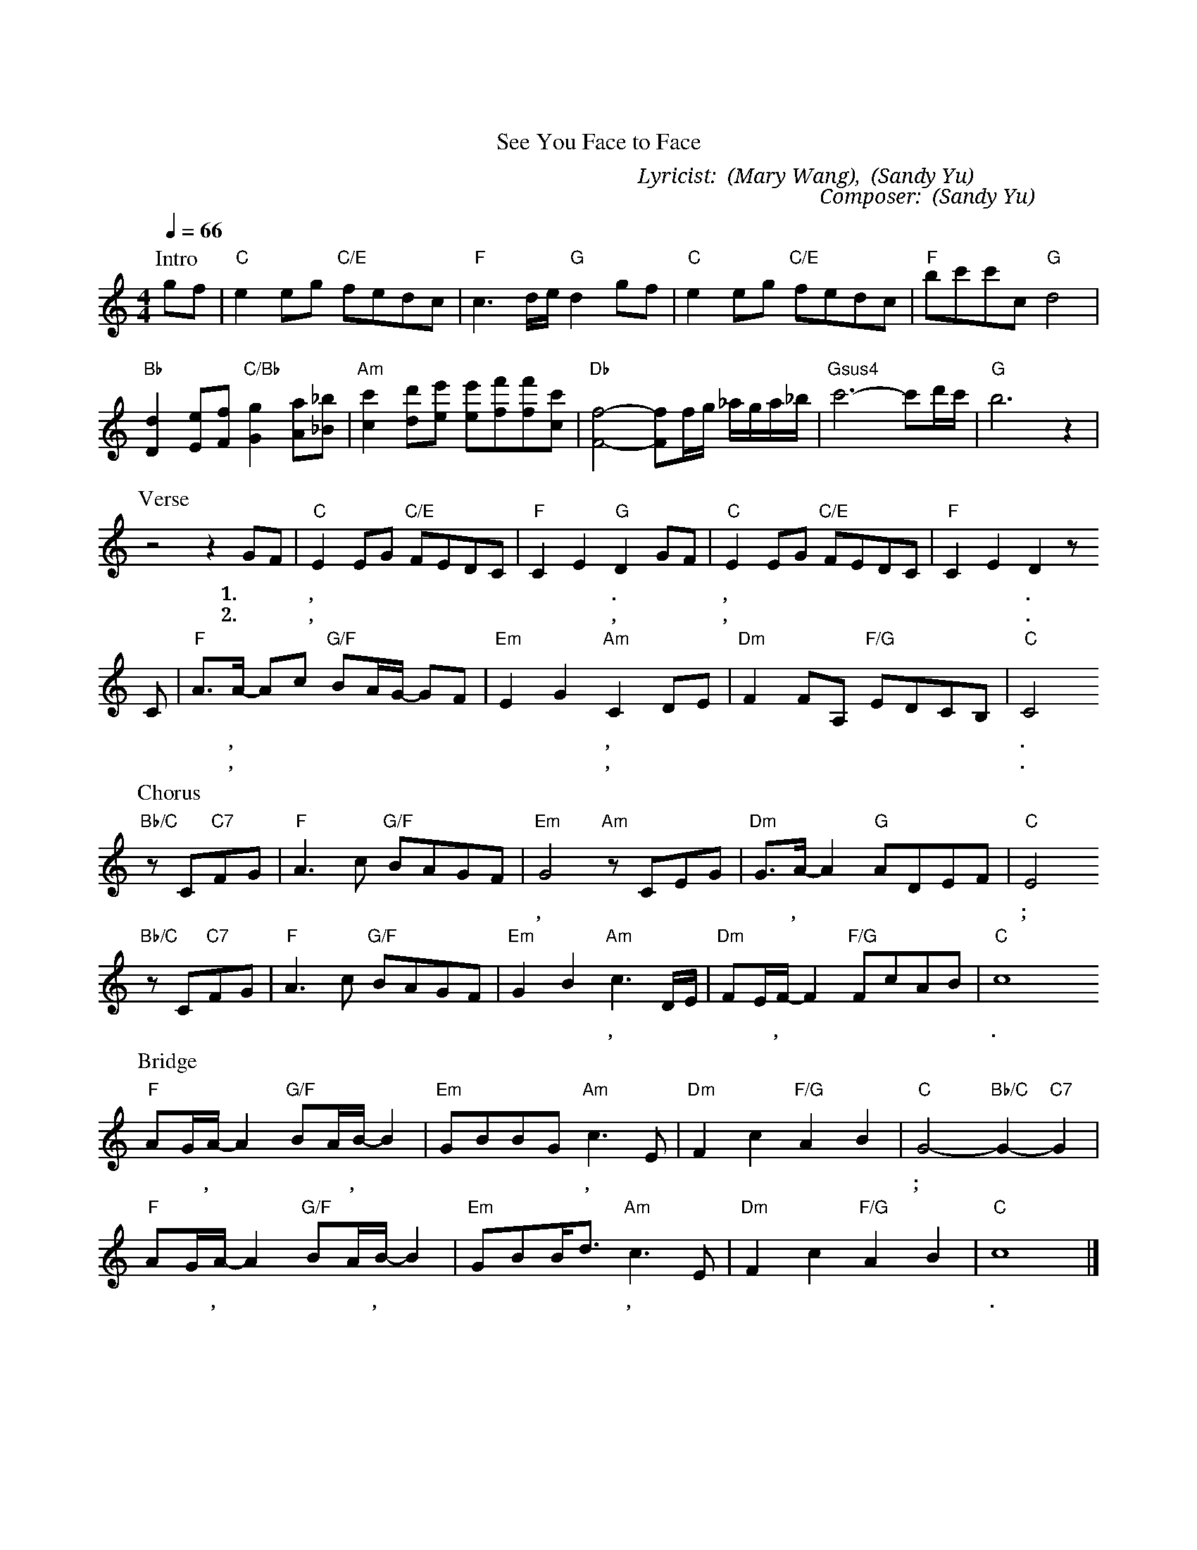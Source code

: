 X:1
T: 愛中相遇
T: See You Face to Face
C: Lyricist: 鄧曉雲 (Mary Wang), 游智婷 (Sandy Yu)
C: Composer: 游智婷 (Sandy Yu)
M:4/4
K:C
Q:1/4=66
%%MIDI chordprog 1
%%MIDI program 1
P: Intro
gf|"C"e2 eg "C/E"fedc|"F"c3d/e/"G"d2 gf|"C"e2 eg "C/E"fedc|"F"bc'c'c "G"d4|
"Bb"[Dd]2[Ee][Ff]"C/Bb"[Gg]2[Aa][_B_b] |"Am"[c'c]2[d'd][e'e] [e'e][f'f][f'f][c'c] |"Db"[Ff]4-[Ff]f/g/ _a/g/a/_b/|"Gsus4"c'6-c'd'/c'/|"G"b6z2|
P: Verse
z4z2GF|"C"E2 EG "C/E"FEDC|"F"C2E2"G"D2GF|"C"E2 EG "C/E"FEDC|"F"C2E2D2z
w: 1.每 一 天, 渴 望 與 你 在 愛 中 相 遇. 再 一 次, 將 自 己 完 全 地 獻 給 你.
w: 2.每 一 天, 渴 望 與 你 在 愛 中 相 遇, 再 一 次, 降 服 在 你 大 能 榮 耀 裡.
C|"F"A3/A/ -Ac "G/F"BA/G/ -GF|"Em"E2G2"Am"C2 DE|"Dm"F2FA, "F/G"EDCB,|"C"C4
w: 惟 有 你,* 是 我 的 喜* 樂 和 力 量, 我 甘 願 捨 棄 一 切 跟 隨 你.
w: 惟 有 你,* 是 我 的 良* 人 和 恩 友, 我 願 意 一 生 敬 拜 榮 耀 你.
P: Chorus
"Bb/C"zC"C7"FG|"F"A3c "G/F"BAGF|"Em"G4 "Am"zCEG|"Dm"G3/A/ -A2 "G"ADEF|"C"E4
w: 將 我 全 人 獻 上 當 作 活 祭, 以 清 潔 的 心,* 單 單 事 奉 你;
"Bb/C"zC"C7"FG|"F"A3c "G/F"BAGF|"Em"G2B2 "Am"c3 D/E/|"Dm"FE/F/-F2 "F/G"FcAB|"C"c8
w: 願 你 旨 意 成 全 在 我 的 生 命 裡, 求 聖 靈 更 新,* 掌 管 我 一 生.
P: Bridge
"F"AG/A/ -A2 "G/F"BA/B/ -B2|"Em"GBBG"Am"c3E|"Dm"F2 c2 "F/G"A2 B2|"C"G4"Bb/C"-G2"C7"-G2|
w: 潔 淨 我,* 吸 引 我,* 快 跑 跟 隨 你, 在 愛 中 遇 見 你;
"F"AG/A/ -A2 "G/F"BA/B/ -B2|"Em"GBB/d3/"Am"c3E|"Dm"F2 c2 "F/G"A2 B2|"C"c8|]
w: 潔 淨 我,* 吸 引 我,* 快 跑 跟 隨 你, 榮 耀 中 敬 拜 你.

